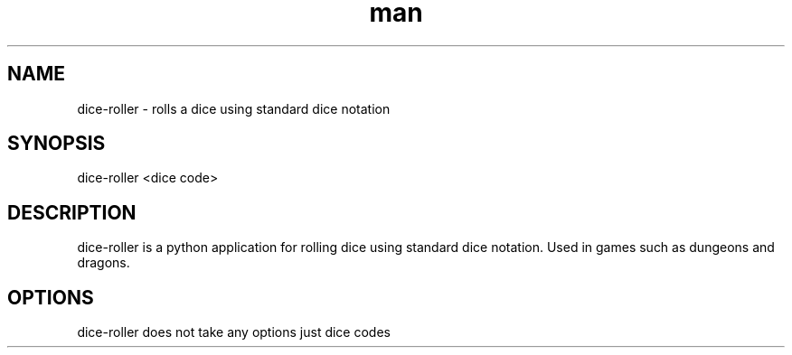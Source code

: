.\" Manpage for dice-roller
.TH man 1 "17 February 2018" "1.6" "dice-roller man page"
.SH NAME
dice-roller \- rolls a dice using standard dice notation
.SH SYNOPSIS
dice-roller <dice code>
.SH DESCRIPTION
dice-roller is a python application for rolling dice using standard dice notation. Used in games such as dungeons and dragons.
.SH OPTIONS
dice-roller does not take any options just dice codes

